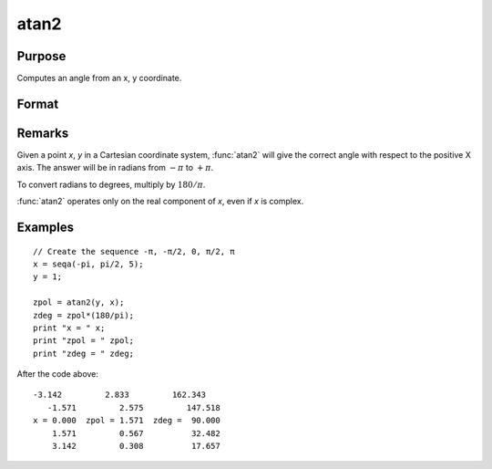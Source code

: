 
atan2
==============================================

Purpose
----------------
Computes an angle from an x, y coordinate.

Format
----------------
.. function:: atan2(y, x)

    :param y: NxK matrix or P-dimensional array where the last two dimensions are NxK, the *y* coordinate.
    :type y: matrix

    :param x: LxM matrix or P-dimensional array where the last two dimensions are LxM, ExE conformable with *y*, the *x* coordinate.
    :type x: matrix

    :returns: z (*matrix*) max(N,L) by max(K,M) matrix or P-dimensional array where the last two dimensions are max(N,L) by max(K,M).

Remarks
-------

Given a point *x*, *y* in a Cartesian coordinate system, :func:`atan2` will give the
correct angle with respect to the positive X axis. The answer will be in
radians from :math:`-π` to :math:`+π`.

To convert radians to degrees, multiply by :math:`180/π`.

:func:`atan2` operates only on the real component of *x*, even if *x* is complex.

Examples
----------------

::

    // Create the sequence -π, -π/2, 0, π/2, π
    x = seqa(-pi, pi/2, 5);
    y = 1;

    zpol = atan2(y, x);
    zdeg = zpol*(180/pi);
    print "x = " x;
    print "zpol = " zpol;
    print "zdeg = " zdeg;

After the code above:

::

    -3.142         2.833         162.343
       -1.571         2.575         147.518
    x = 0.000  zpol = 1.571  zdeg =  90.000
        1.571         0.567          32.482
        3.142         0.308          17.657

.. seealso:: Functions :func:`atan`, :func:`sin`, :func:`cos`, :func:`pi`, :func:`tan`, :func:`arcsin`, :func:`arccos`

